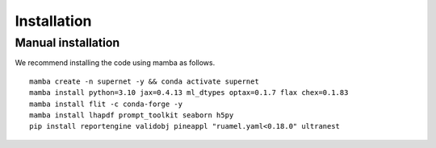 ===================================
**Installation**
===================================

Manual installation
-------------------

We recommend installing the code using mamba as follows.

::

    mamba create -n supernet -y && conda activate supernet
    mamba install python=3.10 jax=0.4.13 ml_dtypes optax=0.1.7 flax chex=0.1.83
    mamba install flit -c conda-forge -y
    mamba install lhapdf prompt_toolkit seaborn h5py
    pip install reportengine validobj pineappl "ruamel.yaml<0.18.0" ultranest 

